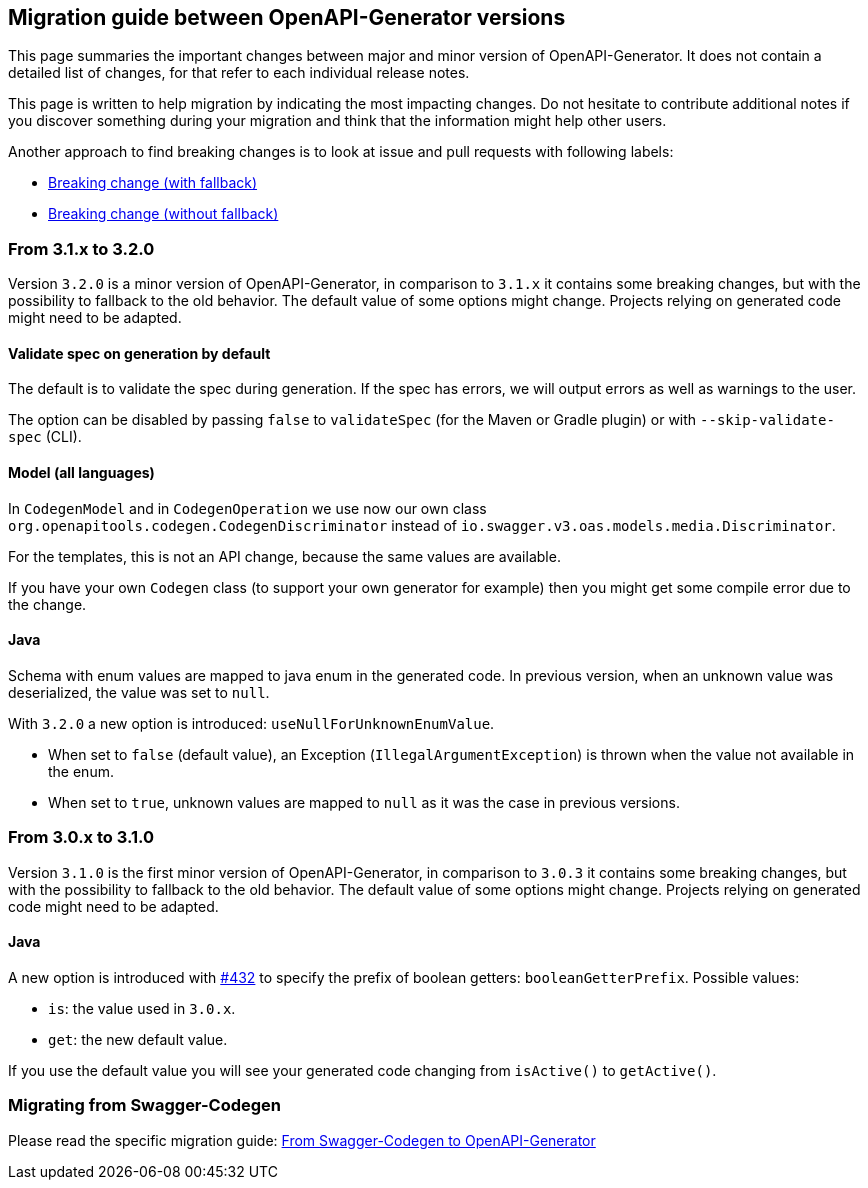 == Migration guide between OpenAPI-Generator versions

This page summaries the important changes between major and minor version of OpenAPI-Generator.
It does not contain a detailed list of changes, for that refer to each individual release notes.

This page is written to help migration by indicating the most impacting changes.
Do not hesitate to contribute additional notes if you discover something during your migration and think that the information might help other users.

Another approach to find breaking changes is to look at issue and pull requests with following labels:

* link:https://github.com/OpenAPITools/openapi-generator/labels/Breaking%20change%20%28with%20fallback%29[Breaking change (with fallback)]
* link:https://github.com/OpenAPITools/openapi-generator/labels/Breaking%20change%20%28without%20fallback%29[Breaking change (without fallback)]

=== From 3.1.x to 3.2.0

Version `3.2.0` is a minor version of OpenAPI-Generator, in comparison to `3.1.x` it contains some breaking changes, but with the possibility to fallback to the old behavior.
The default value of some options might change.
Projects relying on generated code might need to be adapted.

==== Validate spec on generation by default

The default is to validate the spec during generation. If the spec has errors,
we will output errors as well as warnings to the user.

The option can be disabled by passing `false` to `validateSpec` (for the Maven or Gradle plugin) or with `--skip-validate-spec` (CLI).

==== Model (all languages)

In `CodegenModel` and in `CodegenOperation` we use now our own class `org.openapitools.codegen.CodegenDiscriminator` instead of `io.swagger.v3.oas.models.media.Discriminator`.

For the templates, this is not an API change, because the same values are available.

If you have your own `Codegen` class (to support your own generator for example) then you might get some compile error due to the change.

==== Java

Schema with enum values are mapped to java enum in the generated code.
In previous version, when an unknown value was deserialized, the value was set to `null`.

With `3.2.0` a new option is introduced: `useNullForUnknownEnumValue`.

* When set to `false` (default value), an Exception (`IllegalArgumentException`) is thrown when the value not available in the enum.
* When set to `true`, unknown values are mapped to `null` as it was the case in previous versions.


=== From 3.0.x to 3.1.0

Version `3.1.0` is the first minor version of OpenAPI-Generator, in comparison to `3.0.3` it contains some breaking changes, but with the possibility to fallback to the old behavior.
The default value of some options might change.
Projects relying on generated code might need to be adapted.

==== Java

A new option is introduced with link:https://github.com/OpenAPITools/openapi-generator/pull/432[#432] to specify the prefix of boolean getters: `booleanGetterPrefix`.
Possible values:

* `is`: the value used in `3.0.x`.
* `get`: the new default value.

If you use the default value you will see your generated code changing from `isActive()` to `getActive()`.

=== Migrating from Swagger-Codegen

Please read the specific migration guide: link:migration-from-swagger-codegen.md[From Swagger-Codegen to OpenAPI-Generator]
